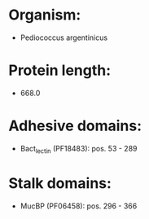 * Organism:
- Pediococcus argentinicus
* Protein length:
- 668.0
* Adhesive domains:
- Bact_lectin (PF18483): pos. 53 - 289
* Stalk domains:
- MucBP (PF06458): pos. 296 - 366

